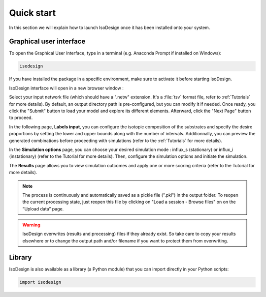 Quick start
============

In this section we will explain how to launch IsoDesign once it has been installed onto your system.


Graphical user interface
--------------------------------------

To open the Graphical User Interface, type in a terminal (e.g. Anaconda Prompt if installed on Windows):

.. code-block:: bash

    isodesign

If you have installed the package in a specific environment, make sure to activate it before starting IsoDesign.

IsoDesign interface will open in a new browser window :

.. image:: _static/interface.JPG
   :scale: 60%

Select your input network file (which should have a ".netw" extension. It's a :file:`tsv` format file, refer to :ref:`Tutorials` for more details). 
By default, an output directory path is pre-configured, but you can modify it if needed. Once ready, you click the "Submit" button to load your model 
and explore its different elements. Afterward, click the "Next Page" button to proceed.

In the following page, **Labels input**, you can configure the isotopic composition of the substrates and specify the desire proportions by setting the
lower and upper bounds along with the number of intervals. Additionnally, you can preview the generated combinations before proceeding with simulations
(refer to the :ref:`Tutorials` for more details).

In the **Simulation options** page, you can choose your desired simulation mode : influx_s (stationary) or influx_i (instationary) (refer to the Tutorial for more details).
Then, configure the simulation options and initiate the simulation. 

The **Results** page allows you to view simulation outcomes and apply one or more scoring criteria (refer to the Tutorial for more details).

.. note:: The process is continuously and automatically saved as a pickle file (".pkl") in the output folder. To reopen the current processing state, just reopen this file by clicking on "Load a session - Browse files" on on the “Upload data” page.

.. warning:: IsoDesign overwrites (results and processing) files if they already exist. So take care to copy your results elsewhere or to change the output path and/or filename if you want to protect them from overwriting.


Library
-------

IsoDesign is also available as a library (a Python module) that you can import directly in your Python
scripts:

.. code-block:: python

  import isodesign

.. seealso::  Have a look at our :ref:`API <Library documentation>` if you are interested in this feature.